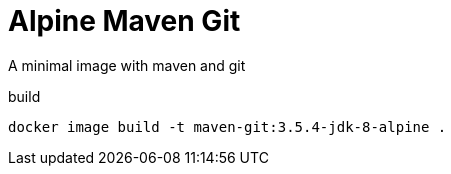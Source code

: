 = Alpine Maven Git

A minimal image with maven and git

.build
----
docker image build -t maven-git:3.5.4-jdk-8-alpine .
----
